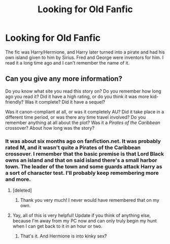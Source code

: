 #+TITLE: Looking for Old Fanfic

* Looking for Old Fanfic
:PROPERTIES:
:Author: Hardcore_troll
:Score: 11
:DateUnix: 1371848390.0
:DateShort: 2013-Jun-22
:END:
The fic was Harry/Hermione, and Harry later turned into a pirate and had his own island given to him by Sirius. Fred and George were inventors for him. I read it a long time ago and I can't remember the name of it.


** Can you give any more information?

Do you know what site you read this story on? Do you remember how long ago you read it? Did it have a high rating, or do you think it was more kid-friendly? Was it complete? Did it have a sequel?

Was it canon-compliant at all, or was it completely AU? Did it take place in a different time period, or was there any time travel involved? Do you remember anything at all about the plot? Was it a /Pirates of the Caribbean/ crossover? About how long was the story?
:PROPERTIES:
:Author: felicitations
:Score: 5
:DateUnix: 1371865087.0
:DateShort: 2013-Jun-22
:END:

*** It was about six months ago on fanfiction.net. It was probably rated M, and it wasn't quite a Pirates of the Caribbean crossover. I remember that the basic premise is that Lord Black owns an island and that on said island there's a small harbor town. The leader of the town and some guards attack Harry as a sort of character test. I'll probably keep remembering more and more.
:PROPERTIES:
:Author: Hardcore_troll
:Score: 4
:DateUnix: 1371872542.0
:DateShort: 2013-Jun-22
:END:

**** [deleted]
:PROPERTIES:
:Score: 10
:DateUnix: 1371879823.0
:DateShort: 2013-Jun-22
:END:

***** Thank you very much! I never would have remembered that on my own.
:PROPERTIES:
:Author: Hardcore_troll
:Score: 3
:DateUnix: 1371891615.0
:DateShort: 2013-Jun-22
:END:


**** Yay, all of this is very helpful! Update if you think of anything else, because I'm away from my PC now and can only truly begin my hunt when I can get back to it in an hour or two.
:PROPERTIES:
:Author: felicitations
:Score: 3
:DateUnix: 1371872813.0
:DateShort: 2013-Jun-22
:END:

***** That's it. And Hermione is into kinky sex?
:PROPERTIES:
:Author: SeraphimNoted
:Score: 3
:DateUnix: 1371885403.0
:DateShort: 2013-Jun-22
:END:
